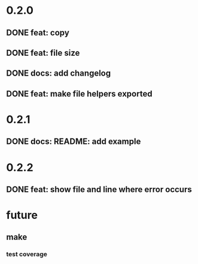 * 0.2.0
** DONE feat: copy
** DONE feat: file size
** DONE docs: add changelog
** DONE feat: make file helpers exported
* 0.2.1
** DONE docs: README: add example
* 0.2.2
** DONE feat: show file and line where error occurs
* future
** make
*** test coverage
